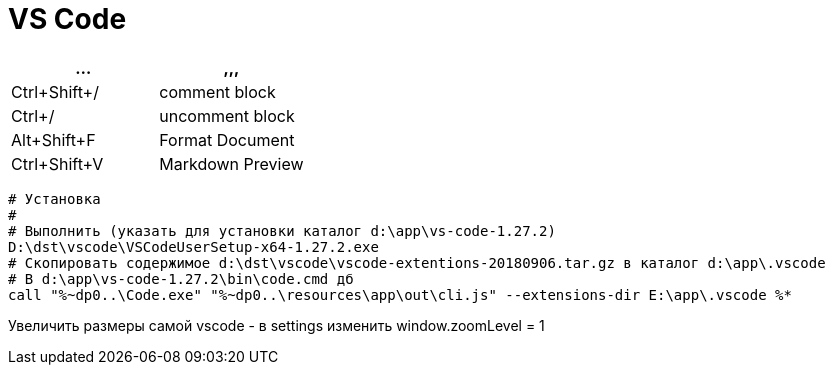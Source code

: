 = VS Code

[options="header"]
|===
|... |,,,
|Ctrl+Shift+/|comment block
|Ctrl+/|uncomment block
|Alt+Shift+F|Format Document
|Ctrl+Shift+V|Markdown Preview
|===

```
# Установка
#
# Выполнить (указать для установки каталог d:\app\vs-code-1.27.2)
D:\dst\vscode\VSCodeUserSetup-x64-1.27.2.exe 
# Скопировать содержимое d:\dst\vscode\vscode-extentions-20180906.tar.gz в каталог d:\app\.vscode
# В d:\app\vs-code-1.27.2\bin\code.cmd дб
call "%~dp0..\Code.exe" "%~dp0..\resources\app\out\cli.js" --extensions-dir E:\app\.vscode %*
```

Увеличить размеры самой vscode - в settings изменить window.zoomLevel = 1
